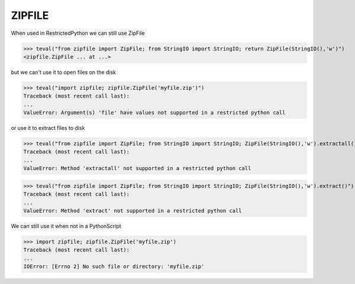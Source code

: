 ZIPFILE
=======

When used in RestrictedPython we can still use ZipFile

>>> teval("from zipfile import ZipFile; from StringIO import StringIO; return ZipFile(StringIO(),'w')")
<zipfile.ZipFile ... at ...>


but we can't use it to open files on the disk

>>> teval("import zipfile; zipfile.ZipFile('myfile.zip')")
Traceback (most recent call last):
...
ValueError: Argument(s) 'file' have values not supported in a restricted python call

or use it to extract files to disk

>>> teval("from zipfile import ZipFile; from StringIO import StringIO; ZipFile(StringIO(),'w').extractall()")
Traceback (most recent call last):
...
ValueError: Method 'extractall' not supported in a restricted python call

>>> teval("from zipfile import ZipFile; from StringIO import StringIO; ZipFile(StringIO(),'w').extract()")
Traceback (most recent call last):
...
ValueError: Method 'extract' not supported in a restricted python call

We can still use it when not in a PythonScript

>>> import zipfile; zipfile.ZipFile('myfile.zip')
Traceback (most recent call last):
...
IOError: [Errno 2] No such file or directory: 'myfile.zip'


